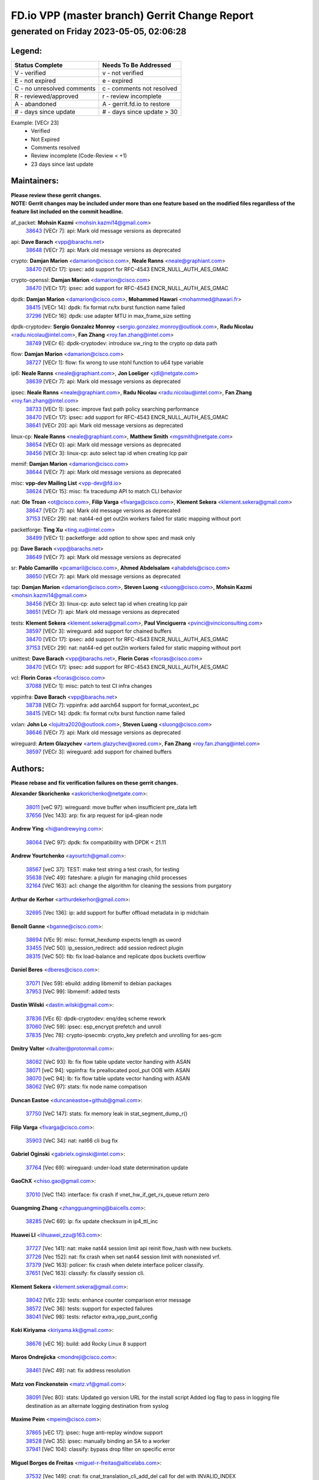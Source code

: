 
==============================================
FD.io VPP (master branch) Gerrit Change Report
==============================================
--------------------------------------------
generated on Friday 2023-05-05, 02:06:28
--------------------------------------------


Legend:
-------
========================== ===========================
Status Complete            Needs To Be Addressed
========================== ===========================
V - verified               v - not verified
E - not expired            e - expired
C - no unresolved comments c - comments not resolved
R - reviewed/approved      r - review incomplete
A - abandoned              A - gerrit.fd.io to restore
# - days since update      # - days since update > 30
========================== ===========================

Example: [VECr 23]
    - Verified
    - Not Expired
    - Comments resolved
    - Review incomplete (Code-Review < +1)
    - 23 days since last update


Maintainers:
------------
| **Please review these gerrit changes.**

| **NOTE: Gerrit changes may be included under more than one feature based on the modified files regardless of the feature list included on the commit headline.**

af_packet: **Mohsin Kazmi** <mohsin.kazmi14@gmail.com>
  | `38643 <https:////gerrit.fd.io/r/c/vpp/+/38643>`_ [VECr 7]: api: Mark old message versions as deprecated

api: **Dave Barach** <vpp@barachs.net>
  | `38648 <https:////gerrit.fd.io/r/c/vpp/+/38648>`_ [VECr 7]: api: Mark old message versions as deprecated

crypto: **Damjan Marion** <damarion@cisco.com>, **Neale Ranns** <neale@graphiant.com>
  | `38470 <https:////gerrit.fd.io/r/c/vpp/+/38470>`_ [VECr 17]: ipsec: add support for RFC-4543 ENCR_NULL_AUTH_AES_GMAC

crypto-openssl: **Damjan Marion** <damarion@cisco.com>
  | `38470 <https:////gerrit.fd.io/r/c/vpp/+/38470>`_ [VECr 17]: ipsec: add support for RFC-4543 ENCR_NULL_AUTH_AES_GMAC

dpdk: **Damjan Marion** <damarion@cisco.com>, **Mohammed Hawari** <mohammed@hawari.fr>
  | `38415 <https:////gerrit.fd.io/r/c/vpp/+/38415>`_ [VECr 14]: dpdk: fix format rx/tx burst function name failed
  | `37296 <https:////gerrit.fd.io/r/c/vpp/+/37296>`_ [VECr 16]: dpdk: use adapter MTU in max_frame_size setting

dpdk-cryptodev: **Sergio Gonzalez Monroy** <sergio.gonzalez.monroy@outlook.com>, **Radu Nicolau** <radu.nicolau@intel.com>, **Fan Zhang** <roy.fan.zhang@intel.com>
  | `38749 <https:////gerrit.fd.io/r/c/vpp/+/38749>`_ [VECr 6]: dpdk-cryptodev: introduce sw_ring to the crypto op data path

flow: **Damjan Marion** <damarion@cisco.com>
  | `38727 <https:////gerrit.fd.io/r/c/vpp/+/38727>`_ [VECr 1]: flow: fix wrong to use ntohl function to u64 type variable

ip6: **Neale Ranns** <neale@graphiant.com>, **Jon Loeliger** <jdl@netgate.com>
  | `38639 <https:////gerrit.fd.io/r/c/vpp/+/38639>`_ [VECr 7]: api: Mark old message versions as deprecated

ipsec: **Neale Ranns** <neale@graphiant.com>, **Radu Nicolau** <radu.nicolau@intel.com>, **Fan Zhang** <roy.fan.zhang@intel.com>
  | `38733 <https:////gerrit.fd.io/r/c/vpp/+/38733>`_ [VECr 1]: ipsec: improve fast path policy searching performance
  | `38470 <https:////gerrit.fd.io/r/c/vpp/+/38470>`_ [VECr 17]: ipsec: add support for RFC-4543 ENCR_NULL_AUTH_AES_GMAC
  | `38641 <https:////gerrit.fd.io/r/c/vpp/+/38641>`_ [VECr 20]: api: Mark old message versions as deprecated

linux-cp: **Neale Ranns** <neale@graphiant.com>, **Matthew Smith** <mgsmith@netgate.com>
  | `38654 <https:////gerrit.fd.io/r/c/vpp/+/38654>`_ [VECr 0]: api: Mark old message versions as deprecated
  | `38456 <https:////gerrit.fd.io/r/c/vpp/+/38456>`_ [VECr 3]: linux-cp: auto select tap id when creating lcp pair

memif: **Damjan Marion** <damarion@cisco.com>
  | `38644 <https:////gerrit.fd.io/r/c/vpp/+/38644>`_ [VECr 7]: api: Mark old message versions as deprecated

misc: **vpp-dev Mailing List** <vpp-dev@fd.io>
  | `38624 <https:////gerrit.fd.io/r/c/vpp/+/38624>`_ [VECr 15]: misc: fix tracedump API to match CLI behavior

nat: **Ole Troan** <ot@cisco.com>, **Filip Varga** <fivarga@cisco.com>, **Klement Sekera** <klement.sekera@gmail.com>
  | `38647 <https:////gerrit.fd.io/r/c/vpp/+/38647>`_ [VECr 7]: api: Mark old message versions as deprecated
  | `37153 <https:////gerrit.fd.io/r/c/vpp/+/37153>`_ [VECr 29]: nat: nat44-ed get out2in workers failed for static mapping without port

packetforge: **Ting Xu** <ting.xu@intel.com>
  | `38499 <https:////gerrit.fd.io/r/c/vpp/+/38499>`_ [VECr 1]: packetforge: add option to show spec and mask only

pg: **Dave Barach** <vpp@barachs.net>
  | `38649 <https:////gerrit.fd.io/r/c/vpp/+/38649>`_ [VECr 7]: api: Mark old message versions as deprecated

sr: **Pablo Camarillo** <pcamaril@cisco.com>, **Ahmed Abdelsalam** <ahabdels@cisco.com>
  | `38650 <https:////gerrit.fd.io/r/c/vpp/+/38650>`_ [VECr 7]: api: Mark old message versions as deprecated

tap: **Damjan Marion** <damarion@cisco.com>, **Steven Luong** <sluong@cisco.com>, **Mohsin Kazmi** <mohsin.kazmi14@gmail.com>
  | `38456 <https:////gerrit.fd.io/r/c/vpp/+/38456>`_ [VECr 3]: linux-cp: auto select tap id when creating lcp pair
  | `38651 <https:////gerrit.fd.io/r/c/vpp/+/38651>`_ [VECr 7]: api: Mark old message versions as deprecated

tests: **Klement Sekera** <klement.sekera@gmail.com>, **Paul Vinciguerra** <pvinci@vinciconsulting.com>
  | `38597 <https:////gerrit.fd.io/r/c/vpp/+/38597>`_ [VECr 3]: wireguard: add support for chained buffers
  | `38470 <https:////gerrit.fd.io/r/c/vpp/+/38470>`_ [VECr 17]: ipsec: add support for RFC-4543 ENCR_NULL_AUTH_AES_GMAC
  | `37153 <https:////gerrit.fd.io/r/c/vpp/+/37153>`_ [VECr 29]: nat: nat44-ed get out2in workers failed for static mapping without port

unittest: **Dave Barach** <vpp@barachs.net>, **Florin Coras** <fcoras@cisco.com>
  | `38470 <https:////gerrit.fd.io/r/c/vpp/+/38470>`_ [VECr 17]: ipsec: add support for RFC-4543 ENCR_NULL_AUTH_AES_GMAC

vcl: **Florin Coras** <fcoras@cisco.com>
  | `37088 <https:////gerrit.fd.io/r/c/vpp/+/37088>`_ [VECr 1]: misc: patch to test CI infra changes

vppinfra: **Dave Barach** <vpp@barachs.net>
  | `38738 <https:////gerrit.fd.io/r/c/vpp/+/38738>`_ [VECr 7]: vppinfra: add aarch64 support for format_ucontext_pc
  | `38415 <https:////gerrit.fd.io/r/c/vpp/+/38415>`_ [VECr 14]: dpdk: fix format rx/tx burst function name failed

vxlan: **John Lo** <lojultra2020@outlook.com>, **Steven Luong** <sluong@cisco.com>
  | `38646 <https:////gerrit.fd.io/r/c/vpp/+/38646>`_ [VECr 7]: api: Mark old message versions as deprecated

wireguard: **Artem Glazychev** <artem.glazychev@xored.com>, **Fan Zhang** <roy.fan.zhang@intel.com>
  | `38597 <https:////gerrit.fd.io/r/c/vpp/+/38597>`_ [VECr 3]: wireguard: add support for chained buffers

Authors:
--------
**Please rebase and fix verification failures on these gerrit changes.**

**Alexander Skorichenko** <askorichenko@netgate.com>:

  | `38011 <https:////gerrit.fd.io/r/c/vpp/+/38011>`_ [veC 97]: wireguard: move buffer when insufficient pre_data left
  | `37656 <https:////gerrit.fd.io/r/c/vpp/+/37656>`_ [Vec 143]: arp: fix arp request for ip4-glean node

**Andrew Ying** <hi@andrewying.com>:

  | `38064 <https:////gerrit.fd.io/r/c/vpp/+/38064>`_ [VeC 97]: dpdk: fix compatibility with DPDK < 21.11

**Andrew Yourtchenko** <ayourtch@gmail.com>:

  | `38567 <https:////gerrit.fd.io/r/c/vpp/+/38567>`_ [veC 37]: TEST: make test string a test crash, for testing
  | `35638 <https:////gerrit.fd.io/r/c/vpp/+/35638>`_ [VeC 49]: fateshare: a plugin for managing child processes
  | `32164 <https:////gerrit.fd.io/r/c/vpp/+/32164>`_ [VeC 163]: acl: change the algorithm for cleaning the sessions from purgatory

**Arthur de Kerhor** <arthurdekerhor@gmail.com>:

  | `32695 <https:////gerrit.fd.io/r/c/vpp/+/32695>`_ [Vec 136]: ip: add support for buffer offload metadata in ip midchain

**Benoît Ganne** <bganne@cisco.com>:

  | `38694 <https:////gerrit.fd.io/r/c/vpp/+/38694>`_ [VEc 9]: misc: format_hexdump expects length as uword
  | `33455 <https:////gerrit.fd.io/r/c/vpp/+/33455>`_ [VeC 50]: ip_session_redirect: add session redirect plugin
  | `38315 <https:////gerrit.fd.io/r/c/vpp/+/38315>`_ [VeC 50]: fib: fix load-balance and replicate dpos buckets overflow

**Daniel Beres** <dberes@cisco.com>:

  | `37071 <https:////gerrit.fd.io/r/c/vpp/+/37071>`_ [Vec 59]: ebuild: adding libmemif to debian packages
  | `37953 <https:////gerrit.fd.io/r/c/vpp/+/37953>`_ [VeC 99]: libmemif: added tests

**Dastin Wilski** <dastin.wilski@gmail.com>:

  | `37836 <https:////gerrit.fd.io/r/c/vpp/+/37836>`_ [VEc 6]: dpdk-cryptodev: enq/deq scheme rework
  | `37060 <https:////gerrit.fd.io/r/c/vpp/+/37060>`_ [VeC 59]: ipsec: esp_encrypt prefetch and unroll
  | `37835 <https:////gerrit.fd.io/r/c/vpp/+/37835>`_ [Vec 78]: crypto-ipsecmb: crypto_key prefetch and unrolling for aes-gcm

**Dmitry Valter** <dvalter@protonmail.com>:

  | `38082 <https:////gerrit.fd.io/r/c/vpp/+/38082>`_ [VeC 93]: lb: fix flow table update vector handing with ASAN
  | `38071 <https:////gerrit.fd.io/r/c/vpp/+/38071>`_ [veC 94]: vppinfra: fix preallocated pool_put OOB with ASAN
  | `38070 <https:////gerrit.fd.io/r/c/vpp/+/38070>`_ [veC 94]: lb: fix flow table update vector handing with ASAN
  | `38062 <https:////gerrit.fd.io/r/c/vpp/+/38062>`_ [VeC 97]: stats: fix node name compatison

**Duncan Eastoe** <duncaneastoe+github@gmail.com>:

  | `37750 <https:////gerrit.fd.io/r/c/vpp/+/37750>`_ [VeC 147]: stats: fix memory leak in stat_segment_dump_r()

**Filip Varga** <fivarga@cisco.com>:

  | `35903 <https:////gerrit.fd.io/r/c/vpp/+/35903>`_ [VeC 34]: nat: nat66 cli bug fix

**Gabriel Oginski** <gabrielx.oginski@intel.com>:

  | `37764 <https:////gerrit.fd.io/r/c/vpp/+/37764>`_ [Vec 69]: wireguard: under-load state determination update

**GaoChX** <chiso.gao@gmail.com>:

  | `37010 <https:////gerrit.fd.io/r/c/vpp/+/37010>`_ [VeC 114]: interface: fix crash if vnet_hw_if_get_rx_queue return zero

**Guangming Zhang** <zhangguangming@baicells.com>:

  | `38285 <https:////gerrit.fd.io/r/c/vpp/+/38285>`_ [VeC 69]: ip: fix update checksum in ip4_ttl_inc

**Huawei LI** <lihuawei_zzu@163.com>:

  | `37727 <https:////gerrit.fd.io/r/c/vpp/+/37727>`_ [Vec 141]: nat: make nat44 session limit api reinit flow_hash with new buckets.
  | `37726 <https:////gerrit.fd.io/r/c/vpp/+/37726>`_ [Vec 152]: nat: fix crash when set nat44 session limit with nonexisted vrf.
  | `37379 <https:////gerrit.fd.io/r/c/vpp/+/37379>`_ [VeC 163]: policer: fix crash when delete interface policer classify.
  | `37651 <https:////gerrit.fd.io/r/c/vpp/+/37651>`_ [VeC 163]: classify: fix classify session cli.

**Klement Sekera** <klement.sekera@gmail.com>:

  | `38042 <https:////gerrit.fd.io/r/c/vpp/+/38042>`_ [VEc 23]: tests: enhance counter comparison error message
  | `38572 <https:////gerrit.fd.io/r/c/vpp/+/38572>`_ [VeC 36]: tests: support for expected failures
  | `38041 <https:////gerrit.fd.io/r/c/vpp/+/38041>`_ [VeC 98]: tests: refactor extra_vpp_punt_config

**Koki Kiriyama** <kiriyama.kk@gmail.com>:

  | `38676 <https:////gerrit.fd.io/r/c/vpp/+/38676>`_ [vEC 16]: build: add Rocky Linux 8 support

**Maros Ondrejicka** <mondreji@cisco.com>:

  | `38461 <https:////gerrit.fd.io/r/c/vpp/+/38461>`_ [VeC 49]: nat: fix address resolution

**Matz von Finckenstein** <matz.vf@gmail.com>:

  | `38091 <https:////gerrit.fd.io/r/c/vpp/+/38091>`_ [Vec 80]: stats: Updated go version URL for the install script Added log flag to pass in logging file destination as an alternate logging destination from syslog

**Maxime Peim** <mpeim@cisco.com>:

  | `37865 <https:////gerrit.fd.io/r/c/vpp/+/37865>`_ [vEC 17]: ipsec: huge anti-replay window support
  | `38528 <https:////gerrit.fd.io/r/c/vpp/+/38528>`_ [VeC 35]: ipsec: manually binding an SA to a worker
  | `37941 <https:////gerrit.fd.io/r/c/vpp/+/37941>`_ [VeC 104]: classify: bypass drop filter on specific error

**Miguel Borges de Freitas** <miguel-r-freitas@alticelabs.com>:

  | `37532 <https:////gerrit.fd.io/r/c/vpp/+/37532>`_ [Vec 149]: cnat: fix cnat_translation_cli_add_del call for del with INVALID_INDEX

**Miklos Tirpak** <miklos.tirpak@gmail.com>:

  | `36021 <https:////gerrit.fd.io/r/c/vpp/+/36021>`_ [VeC 34]: nat: fix tcp session reopen in nat44-ed

**Mohsin Kazmi** <sykazmi@cisco.com>:

  | `36484 <https:////gerrit.fd.io/r/c/vpp/+/36484>`_ [VEc 9]: libmemif: add testing application

**Nathan Skrzypczak** <nathan.skrzypczak@gmail.com>:

  | `29748 <https:////gerrit.fd.io/r/c/vpp/+/29748>`_ [VeC 31]: cnat: remove rwlock on ts
  | `31449 <https:////gerrit.fd.io/r/c/vpp/+/31449>`_ [VeC 31]: cnat: dont compute offloaded cksums
  | `34108 <https:////gerrit.fd.io/r/c/vpp/+/34108>`_ [VeC 31]: cnat: flag to disable rsession
  | `32821 <https:////gerrit.fd.io/r/c/vpp/+/32821>`_ [VeC 31]: cnat: add ip/client bihash
  | `34713 <https:////gerrit.fd.io/r/c/vpp/+/34713>`_ [VeC 59]: vppinfra: improve & test abstract socket

**Neale Ranns** <neale@graphiant.com>:

  | `38092 <https:////gerrit.fd.io/r/c/vpp/+/38092>`_ [Vec 58]: ip: IP address family common input node
  | `38095 <https:////gerrit.fd.io/r/c/vpp/+/38095>`_ [VeC 70]: ip: Set the buffer error in ip6-input
  | `38116 <https:////gerrit.fd.io/r/c/vpp/+/38116>`_ [VeC 70]: ip: IPv6 validate input packet's header length does not exist buffer size

**Piotr Bronowski** <piotrx.bronowski@intel.com>:

  | `38408 <https:////gerrit.fd.io/r/c/vpp/+/38408>`_ [VeC 57]: ipsec: fix logic in ext_hdr_is_pre_esp
  | `38409 <https:////gerrit.fd.io/r/c/vpp/+/38409>`_ [VeC 57]: ipsec: intorduce function esp_prepare_packet_for_enc
  | `38407 <https:////gerrit.fd.io/r/c/vpp/+/38407>`_ [VeC 57]: ipsec: esp_encrypt prefetch and unroll - introduce new types
  | `38410 <https:////gerrit.fd.io/r/c/vpp/+/38410>`_ [VeC 57]: ipsec: esp_encrypt prefetch and unroll

**Rune Jensen** <runeerle@wgtwo.com>:

  | `38573 <https:////gerrit.fd.io/r/c/vpp/+/38573>`_ [veC 35]: gtpu: support non-G-PDU packets and PDU Session

**Stanislav Zaikin** <zstaseg@gmail.com>:

  | `38491 <https:////gerrit.fd.io/r/c/vpp/+/38491>`_ [VeC 49]: vppapigen: c++ vapi stream message codegen
  | `38305 <https:////gerrit.fd.io/r/c/vpp/+/38305>`_ [VeC 72]: teib: fix nh-table-id
  | `36110 <https:////gerrit.fd.io/r/c/vpp/+/36110>`_ [Vec 100]: virtio: allocate frame per interface

**Takeru Hayasaka** <hayatake396@gmail.com>:

  | `37628 <https:////gerrit.fd.io/r/c/vpp/+/37628>`_ [VEc 8]: srv6-mobile: Implement SRv6 mobile API funcs

**Ting Xu** <ting.xu@intel.com>:

  | `38708 <https:////gerrit.fd.io/r/c/vpp/+/38708>`_ [vEC 15]: idpf: add native idpf driver plugin

**Vladislav Grishenko** <themiron@mail.ru>:

  | `38245 <https:////gerrit.fd.io/r/c/vpp/+/38245>`_ [VEc 21]: mpls: fix possible crashes on tunnel create/delete
  | `37241 <https:////gerrit.fd.io/r/c/vpp/+/37241>`_ [VeC 34]: nat: fix nat44_ed set_session_limit crash
  | `38521 <https:////gerrit.fd.io/r/c/vpp/+/38521>`_ [VeC 34]: nat: improve nat44-ed outside address distribution
  | `38525 <https:////gerrit.fd.io/r/c/vpp/+/38525>`_ [VeC 45]: api: fix mp-safe mark for some messages and add more
  | `38524 <https:////gerrit.fd.io/r/c/vpp/+/38524>`_ [VeC 47]: fib: fix interface resolve from unlinked fib entries
  | `38515 <https:////gerrit.fd.io/r/c/vpp/+/38515>`_ [VeC 47]: fib: fix freed mpls label disposition dpo access

**Vratko Polak** <vrpolak@cisco.com>:

  | `22575 <https:////gerrit.fd.io/r/c/vpp/+/22575>`_ [Vec 108]: api: fix vl_socket_write_ready

**Xiaoming Jiang** <jiangxiaoming@outlook.com>:

  | `38757 <https:////gerrit.fd.io/r/c/vpp/+/38757>`_ [vEC 0]: ipsec: fix ipsec_set_next_index set with wrong sa index when async frame commit failed
  | `38742 <https:////gerrit.fd.io/r/c/vpp/+/38742>`_ [vEC 6]: linux-cp: fix compiler error with libnl 3.2.x
  | `38728 <https:////gerrit.fd.io/r/c/vpp/+/38728>`_ [vEC 8]: ipsec: remove redundant match in ipsec4-input-feature with decrypted esp/ah packet
  | `38535 <https:////gerrit.fd.io/r/c/vpp/+/38535>`_ [VeC 43]: ipsec: fix non-esp packet may be matched as esp packet if flow cache enabled
  | `38500 <https:////gerrit.fd.io/r/c/vpp/+/38500>`_ [VeC 48]: ipsec: missing linear search when flow cache search failed
  | `38453 <https:////gerrit.fd.io/r/c/vpp/+/38453>`_ [VeC 56]: crypto: making crypto-dispatch node working in adaptive mode
  | `37492 <https:////gerrit.fd.io/r/c/vpp/+/37492>`_ [VeC 59]: api: fix memory error with pending_rpc_requests in multi-thread environment
  | `38336 <https:////gerrit.fd.io/r/c/vpp/+/38336>`_ [Vec 69]: ip: IPv4 Fragmentation - fix fragment id alloc not multi-thread safe
  | `36018 <https:////gerrit.fd.io/r/c/vpp/+/36018>`_ [VeC 70]: ip: fix ip4_ttl_inc calc checksum error when checksum is 0
  | `38214 <https:////gerrit.fd.io/r/c/vpp/+/38214>`_ [VeC 83]: misc: fix feature dispatch possible crashed when feature config changed by user
  | `37820 <https:////gerrit.fd.io/r/c/vpp/+/37820>`_ [Vec 106]: api: fix api msg thread safe setting not work
  | `37681 <https:////gerrit.fd.io/r/c/vpp/+/37681>`_ [Vec 159]: udp: hand off packet to right session thread

**Xinyao Cai** <xinyao.cai@intel.com>:

  | `38304 <https:////gerrit.fd.io/r/c/vpp/+/38304>`_ [vEc 9]: interface dpdk avf: introducing setting RSS hash key feature

**Yahui Chen** <goodluckwillcomesoon@gmail.com>:

  | `37653 <https:////gerrit.fd.io/r/c/vpp/+/37653>`_ [VEc 14]: af_xdp: optimizing send performance
  | `38312 <https:////gerrit.fd.io/r/c/vpp/+/38312>`_ [VeC 71]: tap: add interface type check

**Yulong Pei** <yulong.pei@intel.com>:

  | `38135 <https:////gerrit.fd.io/r/c/vpp/+/38135>`_ [vec 31]: af_xdp: change default queue size as kernel xsk default

**grimlock** <realbaseball2008@gmail.com>:

  | `38440 <https:////gerrit.fd.io/r/c/vpp/+/38440>`_ [VeC 57]: nat: nat44-ed cli bug fix
  | `38442 <https:////gerrit.fd.io/r/c/vpp/+/38442>`_ [VeC 57]: nat: nat44-ed bug fix

**hui zhang** <zhanghui1715@gmail.com>:

  | `38451 <https:////gerrit.fd.io/r/c/vpp/+/38451>`_ [veC 57]: vrrp: dump vrrp vr peer Type: fix

**jinshaohui** <jinsh11@chinatelecom.cn>:

  | `30929 <https:////gerrit.fd.io/r/c/vpp/+/30929>`_ [Vec 170]: vppinfra: fix memory issue in mhash
  | `37297 <https:////gerrit.fd.io/r/c/vpp/+/37297>`_ [Vec 173]: ping: fix ping ipv6 address set packet size greater than  mtu,packet drop

**mahdi varasteh** <mahdy.varasteh@gmail.com>:

  | `36726 <https:////gerrit.fd.io/r/c/vpp/+/36726>`_ [veC 34]: nat: add local addresses correctly in nat lb static mapping
  | `37566 <https:////gerrit.fd.io/r/c/vpp/+/37566>`_ [veC 178]: policer: add policer classify to output path

**vinay tripathi** <vinayx.tripathi@intel.com>:

  | `38497 <https:////gerrit.fd.io/r/c/vpp/+/38497>`_ [vEc 27]: crypto:  0UDP packet dropped when ipsec policy configured

Legend:
-------
========================== ===========================
Status Complete            Needs To Be Addressed
========================== ===========================
V - verified               v - not verified
E - not expired            e - expired
C - no unresolved comments c - comments not resolved
R - reviewed/approved      r - review incomplete
A - abandoned              A - gerrit.fd.io to restore
# - days since update      # - days since update > 30
========================== ===========================

Example: [VECr 23]
    - Verified
    - Not Expired
    - Comments resolved
    - Review incomplete (Code-Review < +1)
    - 23 days since last update


Statistics:
-----------
================ ===
Patches assigned
================ ===
authors          89
maintainers      24
committers       0
abandoned        0
================ ===

